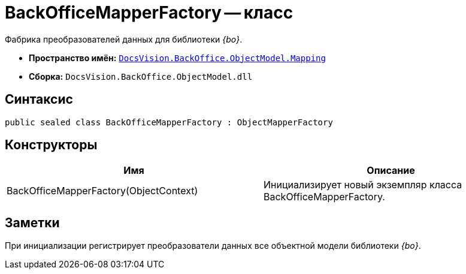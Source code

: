 = BackOfficeMapperFactory -- класс

Фабрика преобразователей данных для библиотеки _{bo}_.

* *Пространство имён:* `xref:api/DocsVision/BackOffice/ObjectModel/Mapping/Mapping_NS.adoc[DocsVision.BackOffice.ObjectModel.Mapping]`
* *Сборка:* `DocsVision.BackOffice.ObjectModel.dll`

== Синтаксис

[source,csharp]
----
public sealed class BackOfficeMapperFactory : ObjectMapperFactory
----

== Конструкторы

[cols=",",options="header"]
|===
|Имя |Описание
|BackOfficeMapperFactory(ObjectContext) |Инициализирует новый экземпляр класса BackOfficeMapperFactory.
|===

== Заметки

При инициализации регистрирует преобразователи данных все объектной модели библиотеки _{bo}_.

